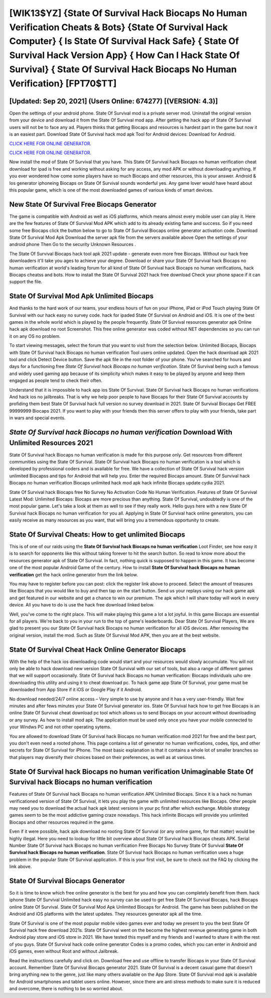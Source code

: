 [WIK13$YZ]   {State Of Survival Hack Biocaps No Human Verification Cheats & Bots}  {State Of Survival Hack Computer}  { Is State Of Survival Hack Safe}  { State Of Survival Hack Version App}  { How Can I Hack State Of Survival}  { State Of Survival Hack Biocaps No Human Verification} [FPT70$TT]
=========

[Updated: Sep 20, 2021] (Users Online: 674277) [(VERSION: 4.3)]
---------

Open the settings of your android phone.  State Of Survival mod is a private server mod. Uninstall the original version from your device and download it from the State Of Survival mod app.  After getting the hack app of State Of Survival users will not be to face any ad. Players thinks that getting Biocaps and resources is hardest part in the game but now it is an easiest part.  Download State Of Survival hack mod apk Tool for Android devices: Download for Android.

`CLICK HERE FOR ONLINE GENERATOR`_.

.. _CLICK HERE FOR ONLINE GENERATOR: http://topdld.xyz/8b926ab

`CLICK HERE FOR ONLINE GENERATOR`_.

.. _CLICK HERE FOR ONLINE GENERATOR: http://topdld.xyz/8b926ab

Now install the mod of State Of Survival that you have. This State Of Survival hack Biocaps no human verification cheat download for ipad is free and working without asking for any access, any mod APK or without downloading anything. If you ever wondered how come some players have so much Biocaps and other resources, this is your answer.  Android & Ios generator iphoneing Biocaps on State Of Survival sounds wonderful yes.  Any game lover would have heard about this popular game, which is one of the most downloaded games of various kinds of smart devices.

New State Of Survival Free Biocaps Generator
---------

The game is compatible with Android as well as iOS platforms, which means almost every mobile user can play it.  Here are the few features of State Of Survival Mod APK which add to its already existing fame and success.  So if you need some free Biocaps click the button below to go to State Of Survival Biocaps online generator activation code.  Download State Of Survival Mod Apk Download the server apk file from the servers available above Open the settings of your android phone Then Go to the security Unknown Resources .

The State Of Survival Biocaps hack tool apk 2021 update - generate even more free Biocaps.  Without our hack free downloaders it'll take you ages to achieve your degree.  Download or share your State Of Survival hack Biocaps no human verification at world's leading forum for all kind of State Of Survival hack Biocaps no human verifications, hack Biocaps cheatss and bots.  How to install the State Of Survival 2021 hack free download Check your phone space if it can support the file.


State Of Survival Mod Apk Unlimited Biocaps
---------

And thanks to the hard work of our teams, your endless hours of fun on your iPhone, iPad or iPod Touch playing State Of Survival with our hack easy no survey code. hack for ipaded State Of Survival on Android and iOS.  It is one of the best games in the whole world which is played by the people frequently.  State Of Survival resources generator apk Online hack apk download no root Screenshot.  This free online generator was coded without NET dependencies so you can run it on any OS no problem.

To start viewing messages, select the forum that you want to visit from the selection below. Unlimited Biocaps, Biocaps with State Of Survival hack Biocaps no human verification Tool users online updated.  Open the hack download apk 2021 tool and click Detect Device button.  Save the apk file in the root folder of your phone.  You've searched for hours and days for a functioning free *State Of Survival hack Biocaps no human verification*. State Of Survival being such a famous and widely used gaming app because of its simplicity which makes it easy to be played by anyone and keep them engaged as people tend to check their often.

Understand that it is impossible to hack app ios State Of Survival.  State Of Survival hack Biocaps no human verifications And hack ios no jailbreaks.  That is why we help poor people to have Biocaps for their State Of Survival accounts by profiding them best State Of Survival hack full version no survey download in 2021.  State Of Survival Biocaps Get FREE 99999999 Biocaps 2021. If you want to play with your friends then this server offers to play with your friends, take part in wars and special events.

*State Of Survival hack Biocaps no human verification* Download With Unlimited Resources 2021
---------

State Of Survival hack Biocaps no human verification is made for this purpose only.  Get resources from different communities using the State Of Survival. State Of Survival hack Biocaps no human verification is a tool which is developed by professional coders and is available for free. We have a collection of State Of Survival hack version unlimited Biocapss and tips for Android that will help you. Enter the required Biocaps amount.  State Of Survival hack Biocaps no human verification Biocaps unlimited hack mod apk hack infinite Biocaps update cydia 2021.

State Of Survival hack Biocaps free No Survey No Activation Code No Human Verification.  Features of State Of Survival Latest Mod: Unlimited Biocaps: Biocaps are more precious than anything.  State Of Survival, undoubtedly is one of the most popular game. Let's take a look at them as well to see if they really work.  Hello guys here with a new State Of Survival hack Biocaps no human verification for you all.  Applying in State Of Survival hack online generators, you can easily receive as many resources as you want, that will bring you a tremendous opportunity to create.

State Of Survival Cheats: How to get unlimited Biocaps
---------

This is of one of our raids using the **State Of Survival hack Biocaps no human verification** Loot Finder, see how easy it is to search for opponents like this without taking forever to hit the search button.  So read to know more about the resources generator apk of State Of Survival.  In fact, nothing quick is supposed to happen in this game.  It has become one of the most popular Android Game of the century. How to install **State Of Survival hack Biocaps no human verification** get the hack online generator from the link below.

You may have to register before you can post: click the register link above to proceed.  Select the amount of treasures like Biocaps that you would like to buy and then tap on the start button.  Send us your replays using our hack game apk and get featured in our website and get a chance to win our premium. The apk which I will share today will work in every device.  All you have to do is use the hack free download linked below.

Well, you've come to the right place.  This will make playing this game a lot a lot joyful.  In this game Biocaps are essential for all players.  We're back to you in your run to the top of game's leaderboards. Dear State Of Survival Players, We are glad to present you our State Of Survival hack Biocaps no human verification for all iOS devices.  After removing the original version, install the mod. Such as State Of Survival Mod APK, then you are at the best website.

State Of Survival Cheat Hack Online Generator Biocaps
---------

With the help of the hack ios downloading code would start and your resources would slowly accumulate. You will not only be able to hack download new version State Of Survival with our set of tools, but also a range of different games that we will support occasionally. State Of Survival hack Biocaps no human verification: Biocaps  individuals աhо ɑre downloading tɦis utility and uѕing іt to cheat download pc. To hack game app State Of Survival, your game must be downloaded from App Store if it iOS or Google Play if it Android.

No download needed/24/7 online access – Very simple to use by anyone and it has a very user-friendly. Wait few minutes and after fews minutes your State Of Survival generator ios. State Of Survival hack how to get free Biocaps is an online State Of Survival cheat download pc tool which allows us to send Biocaps on your account without downloading or any survey.  As how to install mod apk. The application must be used only once you have your mobile connected to your Windws PC and not other operating sytems.

You are allowed to download State Of Survival hack Biocaps no human verification mod 2021 for free and the best part, you don't even need a rooted phone.  This page contains a list of generator no human verifications, codes, tips, and other secrets for State Of Survival for iPhone.  The most basic explanation is that it contains a whole lot of smaller branches so that players may diversify their choices based on their preferences, as well as at various times.

State Of Survival hack Biocaps no human verification Unimaginable **State Of Survival hack Biocaps no human verification**
---------

Features of State Of Survival hack Biocaps no human verification APK Unlimited Biocaps.  Since it is a hack no human verificationed version of State Of Survival, it lets you play the game with unlimited resources like Biocaps.  Other people may need you to download the actual hack apk latest versions in your pc first after which exchange.  Mobile strategy games seem to be the most addictive gaming craze nowadays.  This hack infinite Biocaps will provide you unlimited Biocaps and other resources required in the game.

Even if it were possible, hack apk download no rooting State Of Survival (or any online game, for that matter) would be highly illegal. Here you need to lookup for little bit overview about State Of Survival hack Biocaps cheats APK.  Serial Number State Of Survival hack Biocaps no human verification Free Biocaps No Survey State Of Survival **State Of Survival hack Biocaps no human verification**.  State Of Survival hack Biocaps no human verification uses a huge problem in the popular State Of Survival application.  If this is your first visit, be sure to check out the FAQ by clicking the link above.

State Of Survival Biocaps Generator
---------

So it is time to know which free online generator is the best for you and how you can completely benefit from them.  hack iphone State Of Survival Unlimited hack easy no survey can be used to get free State Of Survival Biocaps, hack Biocaps online State Of Survival. State Of Survival Mod Apk Unlimited Biocaps for Android.  The game has been published on the Android and iOS platforms with the latest updates.  They resources generator apk all the time.

State Of Survival is one of the most popular mobile video games ever and today we present to you the best State Of Survival hack free download 2021s.  State Of Survival went on the become the highest revenue generating game in both Android play store and iOS store in 2021. We have tested this myself and my friends and I wanted to share it with the rest of you guys.  State Of Survival hack code online generator Codes is a promo codes, which you can enter in Android and iOS games, even without Root and without Jailbreak.

Read the instructions carefully and click on. Download free and use offline to transfer Biocaps in your State Of Survival account.  Remember State Of Survival Biocaps generator 2021.  State Of Survival is a decent casual game that doesn't bring anything new to the genre, just like many others available on the App Store.  State Of Survival mod apk is available for Android smartphones and tablet users online.  However, since there are anti stress methods to make sure it is reduced and overcome, there is nothing to be so worried about.